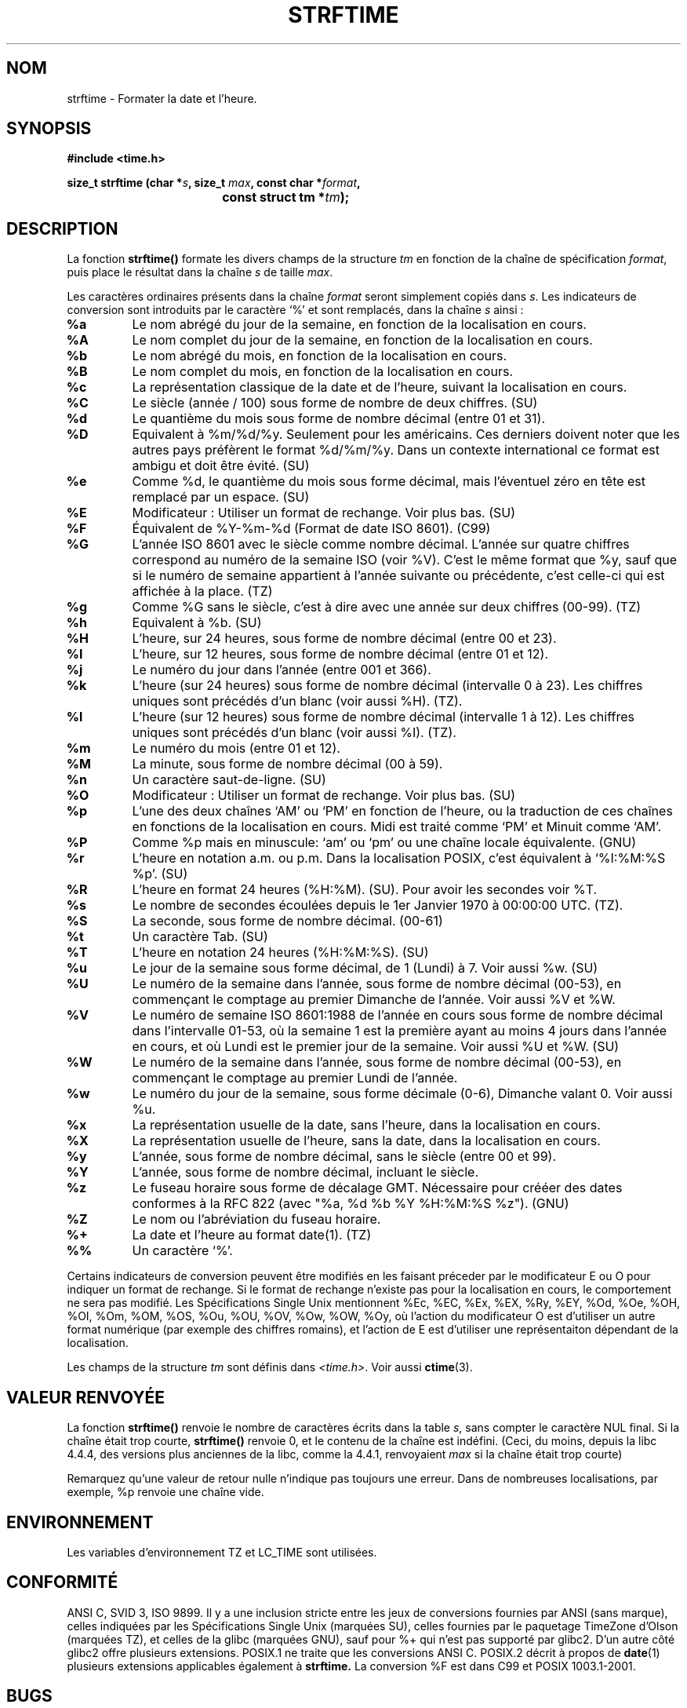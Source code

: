.\" Copyright 1993 David Metcalfe (david@prism.demon.co.uk)
.\"
.\" Permission is granted to make and distribute verbatim copies of this
.\" manual provided the copyright notice and this permission notice are
.\" preserved on all copies.
.\"
.\" Permission is granted to copy and distribute modified versions of this
.\" manual under the conditions for verbatim copying, provided that the
.\" entire resulting derived work is distributed under the terms of a
.\" permission notice identical to this one
.\" 
.\" Since the Linux kernel and libraries are constantly changing, this
.\" manual page may be incorrect or out-of-date.  The author(s) assume no
.\" responsibility for errors or omissions, or for damages resulting from
.\" the use of the information contained herein.  The author(s) may not
.\" have taken the same level of care in the production of this manual,
.\" which is licensed free of charge, as they might when working
.\" professionally.
.\" 
.\" Formatted or processed versions of this manual, if unaccompanied by
.\" the source, must acknowledge the copyright and authors of this work.
.\"
.\" References consulted:
.\"     Linux libc source code
.\"     Lewine's _POSIX Programmer's Guide_ (O'Reilly & Associates, 1991)
.\"     386BSD man pages
.\" Modified Sat Jul 24 18:03:44 1993 by Rik Faith (faith@cs.unc.edu)
.\"
.\" Traduction 09/11/1996 par Christophe Blaess (ccb@club-internet.fr)
.\" Mise a jour 28/04/1998 (LDP-man-pages-1.19)
.\" Mise a jour 18/05/1999 (LDP-man-pages-1.23)
.\" MàJ 21/07/2003 LDP-1.56
.TH STRFTIME 3 "21 juillet 2003" LDP "Manuel du programmeur Linux"
.SH NOM
strftime \- Formater la date et l'heure.
.SH SYNOPSIS
.nf
.B #include <time.h>
.sp
.BI "size_t strftime (char *" s ", size_t " max ", const char *" format ,
.BI "				const struct tm *" tm );
.fi
.SH DESCRIPTION
La fonction \fBstrftime()\fP formate les divers champs de la
structure \fItm\fP en fonction de la chaîne de spécification \fIformat\fP,
puis place le résultat dans la chaîne \fIs\fP de taille \fImax\fP.
.PP
Les caractères ordinaires présents dans la chaîne \fIformat\fP seront
simplement copiés dans \fIs\fP. Les indicateurs de conversion sont
introduits par le caractère `%' et sont remplacés, dans la chaîne \fIs\fP
ainsi :
.TP
.B %a
Le nom abrégé du jour de la semaine, en fonction de la localisation en cours.
.TP
.B %A
Le nom complet du jour de la semaine, en fonction de la localisation en cours.
.TP
.B %b
Le nom abrégé du mois, en fonction de la localisation en cours.
.TP
.B %B
Le nom complet du mois, en fonction de la localisation en cours.
.TP
.B %c
La représentation classique de la date et de l'heure, suivant la
localisation en cours.
.TP
.B %C
Le siècle (année / 100) sous forme de nombre de deux chiffres. (SU)
.TP
.B %d
Le quantième du mois sous forme de nombre décimal (entre 01 et 31).
.TP
.B %D
Equivalent à  %m/%d/%y. Seulement pour les américains.
Ces derniers doivent noter que les autres pays préfèrent le
format %d/%m/%y. Dans un contexte international ce format est
ambigu et doit être évité. (SU)
.TP
.B %e
Comme %d, le quantième du mois sous forme décimal, mais l'éventuel
zéro en tête est remplacé par un espace. (SU)
.TP
.B %E
Modificateur : Utiliser un format de rechange. Voir plus bas. (SU)
.TP
.B %F
Équivalent de %Y-%m-%d (Format de date ISO 8601). (C99)
.TP
.B %G
L'année ISO 8601 avec le siècle comme nombre décimal. L'année sur quatre
chiffres correspond au numéro de la semaine ISO (voir %V).
C'est le même format que %y, sauf que si le numéro de semaine appartient
à l'année suivante ou précédente, c'est celle-ci qui est affichée à la
place. (TZ)
.TP
.B %g
Comme %G sans le siècle, c'est à dire avec une année sur deux chiffres (00-99). (TZ)
.TP
.B %h
Equivalent à %b. (SU)
.TP
.B %H
L'heure, sur 24 heures, sous forme de nombre décimal (entre 00 et 23).
.TP
.B %I
L'heure, sur 12 heures, sous forme de nombre décimal (entre 01 et 12).
.TP
.B %j
Le numéro du jour dans l'année (entre 001 et 366).
.TP
.B %k
L'heure (sur 24 heures) sous forme de nombre décimal (intervalle 0 à 23).
Les chiffres uniques sont précédés d'un blanc (voir aussi %H). (TZ).
.TP
.B %l
L'heure  (sur 12 heures) sous forme de nombre décimal (intervalle 1 à 12).
Les chiffres uniques sont précédés d'un blanc (voir aussi %I). (TZ).
.TP
.B %m
Le numéro du mois (entre 01 et 12).
.TP
.B %M
La minute, sous forme de nombre décimal (00 à 59).
.TP
.B %n
Un caractère saut-de-ligne. (SU)
.TP
.B %O
Modificateur : Utiliser un format de rechange. Voir plus bas. (SU)
.TP
.B %p
L'une des deux chaînes `AM' ou `PM' en fonction de l'heure, ou la traduction
de ces chaînes en fonctions de la localisation en cours.
Midi est traité comme `PM' et Minuit comme `AM'.
.TP
.B %P
Comme %p mais en minuscule: `am' ou `pm' ou une chaîne locale équivalente. (GNU)
.TP
.B %r
L'heure en notation a.m. ou p.m.
Dans la localisation POSIX, c'est équivalent à `%I:%M:%S %p'. (SU)
.TP
.B %R
L'heure en format 24 heures (%H:%M). (SU).
Pour avoir les secondes voir %T.
.TP
.B %s
Le nombre de secondes écoulées depuis le 1er Janvier 1970 à 00:00:00 UTC. (TZ).
.TP
.B %S
La seconde, sous forme de nombre décimal. (00-61)
.TP
.B %t
Un caractère Tab. (SU)
.TP
.B %T
L'heure en notation 24 heures (%H:%M:%S). (SU)
.TP
.B %u
Le jour de la semaine sous forme décimal, de 1 (Lundi) à 7.
Voir aussi %w. (SU)
.TP
.B %U
Le numéro de la semaine dans l'année, sous forme de nombre décimal (00-53),
en commençant le comptage au premier Dimanche de l'année. Voir aussi %V et %W.
.TP
.B %V
Le numéro de semaine ISO 8601:1988 de l'année en cours sous forme de nombre
décimal dans l'intervalle 01-53, où la semaine 1 est la première ayant au
moins 4 jours dans l'année en cours, et où Lundi est le premier jour de la
semaine. Voir aussi %U et %W. (SU)
.TP
.B %W
Le numéro de la semaine dans l'année, sous forme de nombre décimal (00-53), en
commençant le comptage au premier Lundi de l'année.
.TP
.B %w
Le numéro du jour de la semaine, sous forme décimale (0-6), Dimanche
valant 0. Voir aussi %u.
.TP
.B %x
La représentation usuelle de la date, sans l'heure, dans la localisation
en cours.
.TP
.B %X
La représentation usuelle de l'heure, sans la date, dans la localisation
en cours.
.TP
.B %y
L'année, sous forme de nombre décimal, sans le siècle (entre 00 et 99).
.TP
.B %Y
L'année, sous forme de nombre décimal, incluant le siècle.
.TP
.B %z
Le fuseau horaire sous forme de décalage GMT. Nécessaire pour crééer
des dates conformes à la RFC 822
(avec "%a, %d %b %Y %H:%M:%S %z"). (GNU)
.TP
.B %Z
Le nom ou l'abréviation du fuseau horaire.
.TP
.B %+
La date et l'heure au format date(1). (TZ)
.TP
.B %%
Un caractère `%'.
.PP
Certains indicateurs de conversion peuvent être modifiés en les faisant
préceder par le modificateur E ou O pour indiquer un format de rechange.
Si le format de rechange n'existe pas pour la localisation en cours, le
comportement ne sera pas modifié.
Les Spécifications Single Unix mentionnent  %Ec, %EC, %Ex, %EX,
%Ry, %EY, %Od, %Oe, %OH, %OI, %Om, %OM, %OS, %Ou, %OU, %OV,
%Ow, %OW, %Oy, 
où l'action du modificateur O est d'utiliser un autre format numérique
(par exemple des chiffres romains), et l'action de E est d'utiliser
une représentaiton dépendant de la localisation.
.PP
Les champs de la structure \fItm\fP sont définis dans \fI<time.h>\fP.
Voir aussi
.BR ctime (3).
.SH "VALEUR RENVOYÉE"
La fonction \fBstrftime()\fP renvoie le nombre de caractères écrits dans
la table \fIs\fP, sans compter le caractère NUL final. Si la chaîne était
trop courte, \fBstrftime()\fP renvoie 0, et le contenu de la chaîne est
indéfini. (Ceci, du moins, depuis la libc 4.4.4, des versions plus anciennes
de la libc, comme la 4.4.1, renvoyaient \fImax\fP si la chaîne était trop
courte)

Remarquez qu'une valeur de retour nulle n'indique pas toujours une erreur.
Dans de nombreuses localisations, par exemple, %p renvoie une chaîne vide.
.SH ENVIRONNEMENT
Les variables d'environnement TZ et LC_TIME sont utilisées.
.SH "CONFORMITÉ"
ANSI C, SVID 3, ISO 9899.
Il y a une inclusion stricte entre les jeux de conversions fournies
par ANSI (sans marque), celles indiquées par les Spécifications Single
Unix (marquées SU), celles fournies par le paquetage TimeZone d'Olson
(marquées TZ), et celles de la glibc (marquées GNU), sauf pour %+
qui n'est pas supporté par glibc2. D'un autre côté glibc2 offre
plusieurs extensions.
POSIX.1 ne traite que les conversions ANSI C. POSIX.2 décrit à propos de
.BR date (1)
plusieurs extensions applicables également à
.BR strftime.
La conversion %F est dans C99 et POSIX 1003.1-2001.
.SH BUGS
Certaines versions boguées de gcc se plaignent de l'utilisation de %c\ :
.IR "warning: `%c' yields only last 2 digits of year in some locales" .
(Attention\ : ne donne que les deux derniers chiffres de l'année dans certaines
localisations).
Bien sûr, les programmeurs sont encouragés à utiliser %c, cela donne la
représentation préférée de date et d'heure. Il y a eu des tas d'astuces
bizarres pour éviter ce problème de gcc. Une relativement propre est
d'utiliser une fonction intermédiaire\ :
.RS
size_t my_strftime(char *s, size_t max, const char *fmt,
const struct tm *tm) {
.br
        return strftime(s, max, fmt, tm);
.br
}
.RE
.SH "VOIR AUSSI"
.BR date (1),
.BR time (2),
.BR ctime (3),
.BR setlocale (3),
.BR sprintf (3)
.SH TRADUCTION
Christophe Blaess, 1996-2003.
